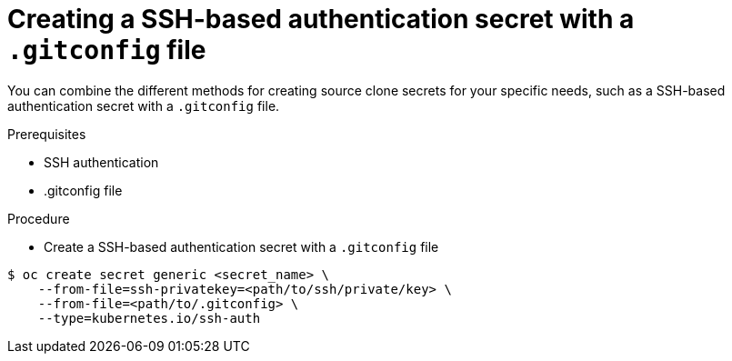 // Module included in the following assemblies:
//
// * builds/creating-build-inputs.adoc

[id="builds-source-secret-combinations-ssh-gitconfig_{context}"]
= Creating a SSH-based authentication secret with a `.gitconfig` file

You can combine the different methods for creating source clone secrets for your
specific needs, such as a SSH-based authentication secret with a `.gitconfig` file.

.Prerequisites

* SSH authentication
* .gitconfig file

.Procedure

* Create a SSH-based authentication secret with a `.gitconfig` file

----
$ oc create secret generic <secret_name> \
    --from-file=ssh-privatekey=<path/to/ssh/private/key> \
    --from-file=<path/to/.gitconfig> \
    --type=kubernetes.io/ssh-auth
----
